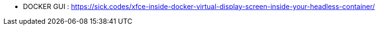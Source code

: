 * DOCKER GUI :  https://sick.codes/xfce-inside-docker-virtual-display-screen-inside-your-headless-container/


